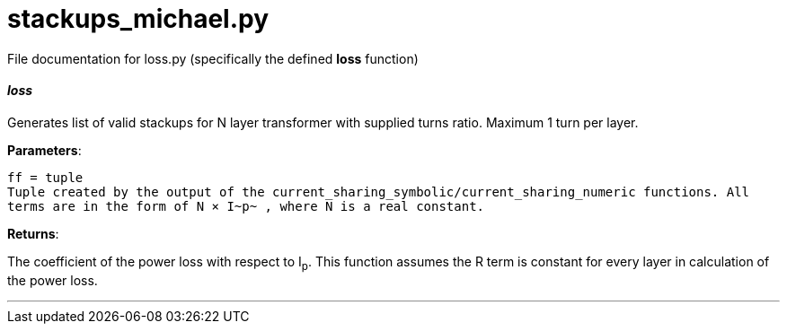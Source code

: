 :score: _

= stackups_michael.py 

File documentation for loss.py (specifically the defined *loss* function) 

==== _loss_ [[id,loss]]

Generates list of valid stackups for N layer transformer with supplied turns ratio. Maximum 1 turn per layer.

*Parameters*:

[source,python]
----
ff = tuple
Tuple created by the output of the current_sharing_symbolic/current_sharing_numeric functions. All
terms are in the form of N × I~p~ , where N is a real constant. 
----

*Returns*:

The coefficient of the power loss with respect to I~p~. This function assumes the R term is constant for every layer in calculation of the power loss.  

'''
:hardbreaks:
